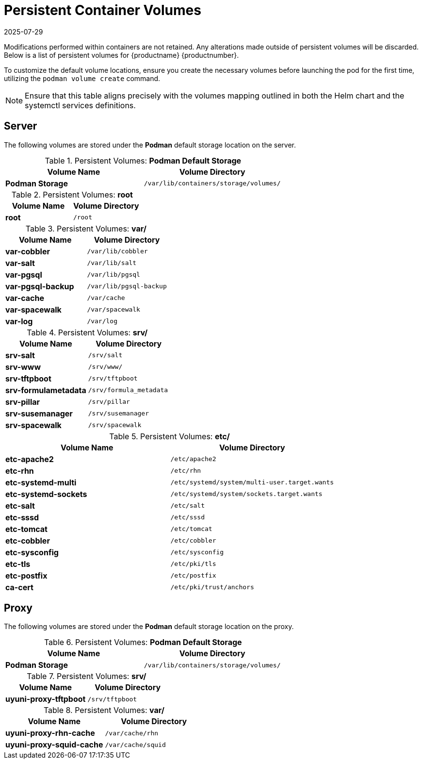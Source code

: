 [[persistant-volume-list]]
= Persistent Container Volumes
:description: Learn how to customize default volume locations on Server, Proxy, or Client systems for persistent container volumes.
:revdate: 2025-07-29
:page-revdate: {revdate}

Modifications performed within containers are not retained.
Any alterations made outside of persistent volumes will be discarded.
Below is a list of persistent volumes for {productname} {productnumber}.

To customize the default volume locations, ensure you create the necessary volumes before launching the pod for the first time, utilizing the [command]``podman volume create`` command.

[NOTE]
====
Ensure that this table aligns precisely with the volumes mapping outlined in both the Helm chart and the systemctl services definitions.
====


== Server


The following  volumes are stored under the **Podman** default storage location on the server.

.Persistent Volumes: **Podman Default Storage**
[cols="name,directory"]
|===
|Volume Name | Volume Directory

| **Podman Storage**
| [path]``/var/lib/containers/storage/volumes/``
|===

.Persistent Volumes: **root**
[cols="name,directory"]
|===
|Volume Name | Volume Directory

| **root**
| [path]``/root``
|===


.Persistent Volumes: **var/**
[cols="name,directory"]
|===
|Volume Name | Volume Directory

| **var-cobbler**
| [path]``/var/lib/cobbler``

| **var-salt**
| [path]``/var/lib/salt``

| **var-pgsql**
| [path]``/var/lib/pgsql``

| **var-pgsql-backup**
| [path]``/var/lib/pgsql-backup``

| **var-cache**
| [path]``/var/cache``

| **var-spacewalk**
| [path]``/var/spacewalk``

| **var-log**
| [path]``/var/log``
|===



.Persistent Volumes: **srv/**
[cols="name,directory"]
|===
| Volume Name | Volume Directory

| **srv-salt**
| [path]``/srv/salt``

| **srv-www**
| [path]``/srv/www/``

| **srv-tftpboot**
| [path]``/srv/tftpboot``

| **srv-formulametadata**
| [path]``/srv/formula_metadata``

| **srv-pillar**
| [path]``/srv/pillar``

| **srv-susemanager**    
| [path]``/srv/susemanager``

| **srv-spacewalk**
| [path]``/srv/spacewalk``
|===



.Persistent Volumes: **etc/**
[cols="name,directory"]
|===
|Volume Name | Volume Directory

| **etc-apache2**
| [path]``/etc/apache2``

| **etc-rhn**
| [path]``/etc/rhn``

| **etc-systemd-multi**
| [path]``/etc/systemd/system/multi-user.target.wants``

| **etc-systemd-sockets**
| [path]``/etc/systemd/system/sockets.target.wants``

| **etc-salt**
| [path]``/etc/salt``

| **etc-sssd**
| [path]``/etc/sssd``

| **etc-tomcat**
| [path]``/etc/tomcat``

| **etc-cobbler**
| [path]``/etc/cobbler``

| **etc-sysconfig**
| [path]``/etc/sysconfig``

| **etc-tls**
| [path]``/etc/pki/tls``

| **etc-postfix**
| [path]``/etc/postfix``

| **ca-cert**
| [path]``/etc/pki/trust/anchors``

|===



== Proxy

The following  volumes are stored under the **Podman** default storage location on the proxy.

.Persistent Volumes: **Podman Default Storage**
[cols="name,directory"]
|===
|Volume Name | Volume Directory

| **Podman Storage**
| [path]``/var/lib/containers/storage/volumes/``
|===

.Persistent Volumes: **srv/**
[cols="name,directory"]
|===
|Volume Name | Volume Directory

| **uyuni-proxy-tftpboot**
| [path]``/srv/tftpboot``
|===


.Persistent Volumes: **var/**
[cols="name,directory"]
|===
|Volume Name | Volume Directory

| **uyuni-proxy-rhn-cache**
| [path]``/var/cache/rhn``


| **uyuni-proxy-squid-cache**
| [path]``/var/cache/squid``
|===